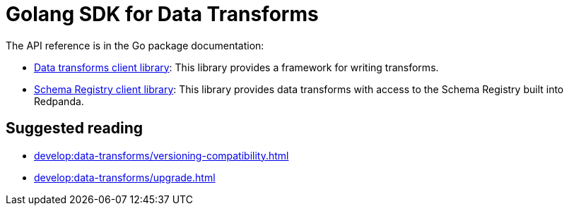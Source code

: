 = Golang SDK for Data Transforms
:description: Work with data transform APIs in Redpanda using Go.
:page-aliases: labs:data-transform/data-transform-api.adoc, reference:data-transform-api.adoc, reference:data-transform-golang-sdk.adoc
:page-categories: Development, Stream Processing, Data Transforms
// tag::single-source[]

The API reference is in the Go package documentation:

- https://pkg.go.dev/github.com/redpanda-data/redpanda/src/transform-sdk/go/transform#section-documentation[Data transforms client library]: This library provides a framework for writing transforms.

- https://pkg.go.dev/github.com/redpanda-data/redpanda/src/transform-sdk/go/transform/sr[Schema Registry client library]: This library provides data transforms with access to the Schema Registry built into Redpanda.

// end::single-source[]

== Suggested reading

- xref:develop:data-transforms/versioning-compatibility.adoc[]
- xref:develop:data-transforms/upgrade.adoc[]

